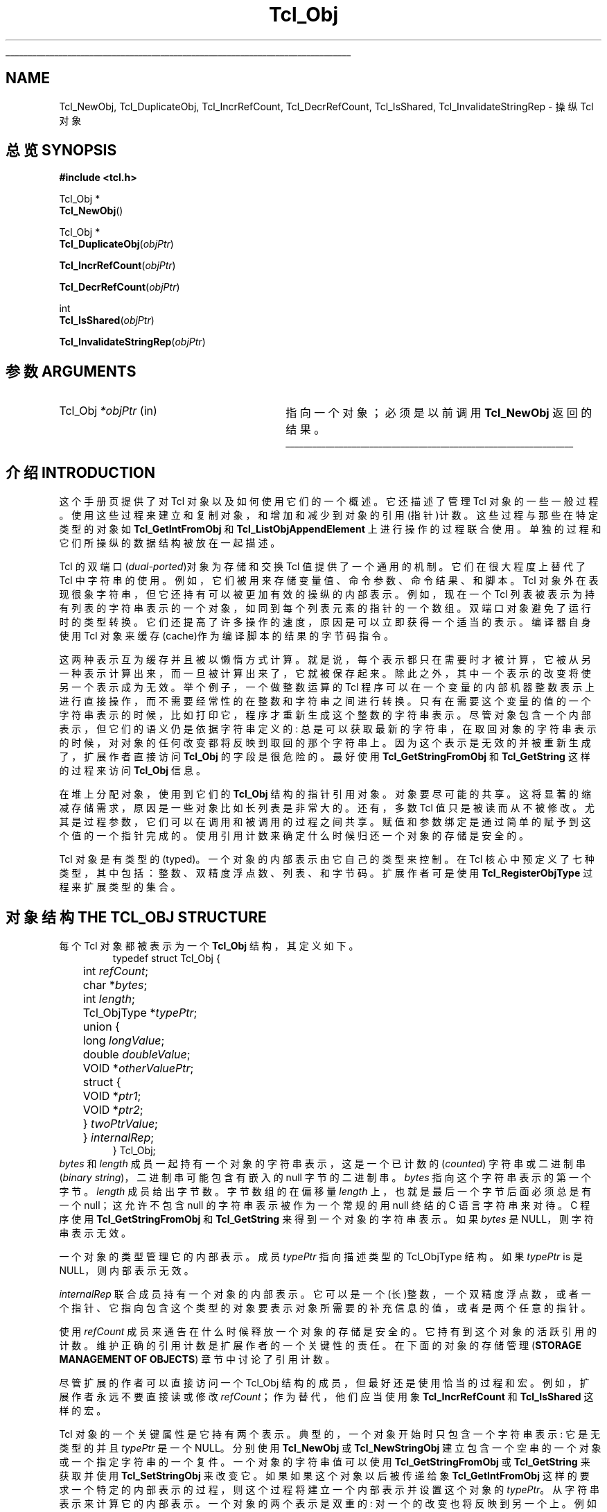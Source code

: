 '\"
'\" Copyright (c) 1996-1997 Sun Microsystems, Inc.
'\"
'\" See the file "license.terms" for information on usage and redistribution
'\" of this file, and for a DISCLAIMER OF ALL WARRANTIES.
'\" 
'\" The definitions below are for supplemental macros used in Tcl/Tk
'\" manual entries.
'\"
'\" .AP type name in/out ?indent?
'\"	Start paragraph describing an argument to a library procedure.
'\"	type is type of argument (int, etc.), in/out is either "in", "out",
'\"	or "in/out" to describe whether procedure reads or modifies arg,
'\"	and indent is equivalent to second arg of .IP (shouldn't ever be
'\"	needed;  use .AS below instead)
'\"
'\" .AS ?type? ?name?
'\"	Give maximum sizes of arguments for setting tab stops.  Type and
'\"	name are examples of largest possible arguments that will be passed
'\"	to .AP later.  If args are omitted, default tab stops are used.
'\"
'\" .BS
'\"	Start box enclosure.  From here until next .BE, everything will be
'\"	enclosed in one large box.
'\"
'\" .BE
'\"	End of box enclosure.
'\"
'\" .CS
'\"	Begin code excerpt.
'\"
'\" .CE
'\"	End code excerpt.
'\"
'\" .VS ?version? ?br?
'\"	Begin vertical sidebar, for use in marking newly-changed parts
'\"	of man pages.  The first argument is ignored and used for recording
'\"	the version when the .VS was added, so that the sidebars can be
'\"	found and removed when they reach a certain age.  If another argument
'\"	is present, then a line break is forced before starting the sidebar.
'\"
'\" .VE
'\"	End of vertical sidebar.
'\"
'\" .DS
'\"	Begin an indented unfilled display.
'\"
'\" .DE
'\"	End of indented unfilled display.
'\"
'\" .SO
'\"	Start of list of standard options for a Tk widget.  The
'\"	options follow on successive lines, in four columns separated
'\"	by tabs.
'\"
'\" .SE
'\"	End of list of standard options for a Tk widget.
'\"
'\" .OP cmdName dbName dbClass
'\"	Start of description of a specific option.  cmdName gives the
'\"	option's name as specified in the class command, dbName gives
'\"	the option's name in the option database, and dbClass gives
'\"	the option's class in the option database.
'\"
'\" .UL arg1 arg2
'\"	Print arg1 underlined, then print arg2 normally.
'\"
'\"	# Set up traps and other miscellaneous stuff for Tcl/Tk man pages.
.if t .wh -1.3i ^B
.nr ^l \n(.l
.ad b
'\"	# Start an argument description
.de AP
.ie !"\\$4"" .TP \\$4
.el \{\
.   ie !"\\$2"" .TP \\n()Cu
.   el          .TP 15
.\}
.ta \\n()Au \\n()Bu
.ie !"\\$3"" \{\
\&\\$1	\\fI\\$2\\fP	(\\$3)
.\".b
.\}
.el \{\
.br
.ie !"\\$2"" \{\
\&\\$1	\\fI\\$2\\fP
.\}
.el \{\
\&\\fI\\$1\\fP
.\}
.\}
..
'\"	# define tabbing values for .AP
.de AS
.nr )A 10n
.if !"\\$1"" .nr )A \\w'\\$1'u+3n
.nr )B \\n()Au+15n
.\"
.if !"\\$2"" .nr )B \\w'\\$2'u+\\n()Au+3n
.nr )C \\n()Bu+\\w'(in/out)'u+2n
..
.AS Tcl_Interp Tcl_CreateInterp in/out
'\"	# BS - start boxed text
'\"	# ^y = starting y location
'\"	# ^b = 1
.de BS
.br
.mk ^y
.nr ^b 1u
.if n .nf
.if n .ti 0
.if n \l'\\n(.lu\(ul'
.if n .fi
..
'\"	# BE - end boxed text (draw box now)
.de BE
.nf
.ti 0
.mk ^t
.ie n \l'\\n(^lu\(ul'
.el \{\
.\"	Draw four-sided box normally, but don't draw top of
.\"	box if the box started on an earlier page.
.ie !\\n(^b-1 \{\
\h'-1.5n'\L'|\\n(^yu-1v'\l'\\n(^lu+3n\(ul'\L'\\n(^tu+1v-\\n(^yu'\l'|0u-1.5n\(ul'
.\}
.el \}\
\h'-1.5n'\L'|\\n(^yu-1v'\h'\\n(^lu+3n'\L'\\n(^tu+1v-\\n(^yu'\l'|0u-1.5n\(ul'
.\}
.\}
.fi
.br
.nr ^b 0
..
'\"	# VS - start vertical sidebar
'\"	# ^Y = starting y location
'\"	# ^v = 1 (for troff;  for nroff this doesn't matter)
.de VS
.if !"\\$2"" .br
.mk ^Y
.ie n 'mc \s12\(br\s0
.el .nr ^v 1u
..
'\"	# VE - end of vertical sidebar
.de VE
.ie n 'mc
.el \{\
.ev 2
.nf
.ti 0
.mk ^t
\h'|\\n(^lu+3n'\L'|\\n(^Yu-1v\(bv'\v'\\n(^tu+1v-\\n(^Yu'\h'-|\\n(^lu+3n'
.sp -1
.fi
.ev
.\}
.nr ^v 0
..
'\"	# Special macro to handle page bottom:  finish off current
'\"	# box/sidebar if in box/sidebar mode, then invoked standard
'\"	# page bottom macro.
.de ^B
.ev 2
'ti 0
'nf
.mk ^t
.if \\n(^b \{\
.\"	Draw three-sided box if this is the box's first page,
.\"	draw two sides but no top otherwise.
.ie !\\n(^b-1 \h'-1.5n'\L'|\\n(^yu-1v'\l'\\n(^lu+3n\(ul'\L'\\n(^tu+1v-\\n(^yu'\h'|0u'\c
.el \h'-1.5n'\L'|\\n(^yu-1v'\h'\\n(^lu+3n'\L'\\n(^tu+1v-\\n(^yu'\h'|0u'\c
.\}
.if \\n(^v \{\
.nr ^x \\n(^tu+1v-\\n(^Yu
\kx\h'-\\nxu'\h'|\\n(^lu+3n'\ky\L'-\\n(^xu'\v'\\n(^xu'\h'|0u'\c
.\}
.bp
'fi
.ev
.if \\n(^b \{\
.mk ^y
.nr ^b 2
.\}
.if \\n(^v \{\
.mk ^Y
.\}
..
'\"	# DS - begin display
.de DS
.RS
.nf
.sp
..
'\"	# DE - end display
.de DE
.fi
.RE
.sp
..
'\"	# SO - start of list of standard options
.de SO
.SH "STANDARD OPTIONS"
.LP
.nf
.ta 5.5c 11c
.ft B
..
'\"	# SE - end of list of standard options
.de SE
.fi
.ft R
.LP
See the \\fBoptions\\fR manual entry for details on the standard options.
..
'\"	# OP - start of full description for a single option
.de OP
.LP
.nf
.ta 4c
Command-Line Name:	\\fB\\$1\\fR
Database Name:	\\fB\\$2\\fR
Database Class:	\\fB\\$3\\fR
.fi
.IP
..
'\"	# CS - begin code excerpt
.de CS
.RS
.nf
.ta .25i .5i .75i 1i
..
'\"	# CE - end code excerpt
.de CE
.fi
.RE
..
.de UL
\\$1\l'|0\(ul'\\$2
..
.TH Tcl_Obj 3 8.0 Tcl "Tcl Library Procedures"
.BS
.SH NAME
Tcl_NewObj, Tcl_DuplicateObj, Tcl_IncrRefCount, Tcl_DecrRefCount, Tcl_IsShared, Tcl_InvalidateStringRep \- 操纵 Tcl 对象
.SH 总览 SYNOPSIS
.nf
\fB#include <tcl.h>\fR
.sp
Tcl_Obj *
\fBTcl_NewObj\fR()
.sp
Tcl_Obj *
\fBTcl_DuplicateObj\fR(\fIobjPtr\fR)
.sp
\fBTcl_IncrRefCount\fR(\fIobjPtr\fR)
.sp
\fBTcl_DecrRefCount\fR(\fIobjPtr\fR)
.sp
int
\fBTcl_IsShared\fR(\fIobjPtr\fR)
.sp
\fBTcl_InvalidateStringRep\fR(\fIobjPtr\fR)
.SH 参数 ARGUMENTS
.AS Tcl_Obj *objPtr in
.AP Tcl_Obj *objPtr in
指向一个对象；必须是以前调用 \fBTcl_NewObj\fR 返回的结果。
.BE

.SH 介绍 INTRODUCTION
.PP
这个手册页提供了对 Tcl 对象以及如何使用它们的一个概述。它还描述了管理 Tcl 对象的一些一般过程。使用这些过程来建立和复制对象，和增加和减少到对象的引用(指针)计数。这些过程与那些在特定类型的对象如 \fBTcl_GetIntFromObj\fR 和 \fBTcl_ListObjAppendElement\fR 上进行操作的过程联合使用。单独的过程和它们所操纵的数据结构被放在一起描述。
.PP
Tcl 的双端口(\fIdual-ported\fR)对象为存储和交换 Tcl 值提供了一个通用的机制。它们在很大程度上替代了 Tcl 中字符串的使用。例如，它们被用来存储变量值、命令参数、命令结果、和脚本。Tcl 对象外在表现很象字符串，但它还持有可以被更加有效的操纵的内部表示。例如，现在一个 Tcl 列表被表示为持有列表的字符串表示的一个对象，如同到每个列表元素的指针的一个数组。双端口对象避免了运行时的类型转换。它们还提高了许多操作的速度，原因是可以立即获得一个适当的表示。编译器自身使用 Tcl 对象来缓存(cache)作为编译脚本的结果的字节码指令。
.PP
这两种表示互为缓存并且被以懒惰方式计算。就是说，每个表示都只在需要时才被计算，它被从另一种表示计算出来，而一旦被计算出来了，它就被保存起来。除此之外，其中一个表示的改变将使另一个表示成为无效 。举个例子，一个做整数运算的 Tcl 程序可以在一个变量的内部机器整数表示上进行直接操作，而不需要经常性的在整数和字符串之间进行转换。只有在需要这个变量的值的一个字符串表示的时候，比如打印它，程序才重新生成这个整数的字符串表示。尽管对象包含一个内部表示，但它们的语义仍是依据字符串定义的: 总是可以获取最新的字符串，在取回对象的字符串表示的时候，对对象的任何改变都将反映到取回的那个字符串上。因为这个表示是无效的并被重新生成了，扩展作者直接访问 \fBTcl_Obj\fR 的字段是很危险的。最好使用 \fBTcl_GetStringFromObj\fR 和 \fBTcl_GetString\fR 这样的过程来访问 \fBTcl_Obj\fR 信息。
.PP
在堆上分配对象，使用到它们的 \fBTcl_Obj\fR 结构的指针引用对象。对象要尽可能的共享。这将显著的缩减存储需求，原因是一些对象比如长列表是非常大的。还有，多数 Tcl 值只是被读而从不被修改。尤其是过程参数，它们可以在调用和被调用的过程之间共享。赋值和参数绑定是通过简单的赋予到这个值的一个指针完成的。使用引用计数来确定什么时候归还一个对象的存储是安全的。
.PP
Tcl 对象是有类型的(typed)。一个对象的内部表示由它自己的类型来控制。在 Tcl 核心中预定义了七种类型，其中包括：整数、双精度浮点数、列表、和字节码。扩展作者可是使用 \fBTcl_RegisterObjType\fR  过程来扩展类型的集合。

.SH "对象结构 THE TCL_OBJ STRUCTURE"
.PP
每个 Tcl 对象都被表示为一个 \fBTcl_Obj\fR 结构，其定义如下。
.CS
typedef struct Tcl_Obj {
	int \fIrefCount\fR;
	char *\fIbytes\fR;
	int \fIlength\fR;
	Tcl_ObjType *\fItypePtr\fR;
	union {
		long \fIlongValue\fR;
		double \fIdoubleValue\fR;
		VOID *\fIotherValuePtr\fR;
		struct {
			VOID *\fIptr1\fR;
			VOID *\fIptr2\fR;
		} \fItwoPtrValue\fR;
	} \fIinternalRep\fR;
} Tcl_Obj;
.CE
\fIbytes\fR 和 \fIlength\fR 成员一起持有一个对象的字符串表示，这是一个已计数的 (\fIcounted\fR) 字符串或二进制串 (\fIbinary string\fR)，二进制串可能包含有嵌入的 null 字节的二进制串。\fIbytes\fR 指向这个字符串表示的第一个字节。\fIlength\fR 成员给出字节数。字节数组的在偏移量 \fIlength\fR 上，也就是最后一个字节后面必须总是有一个 null；这允许不包含 null 的字符串表示被作为一个常规的用 null 终结的 C 语言字符串来对待。 C 程序使用 \fBTcl_GetStringFromObj\fR 和 \fBTcl_GetString\fR 来得到一个对象的字符串表示。如果 \fIbytes\fR 是 NULL，则字符串表示无效。
.PP
一个对象的类型管理它的内部表示。成员 \fItypePtr\fR 指向描述类型的 Tcl_ObjType 结构。如果 \fItypePtr\fR is 是 NULL，则内部表示无效。
.PP
\fIinternalRep\fR 联合成员持有一个对象的内部表示。它可以是一个(长)整数，一个双精度浮点数，或者一个指针、它指向包含这个类型的对象要表示对象所需要的补充信息的值，或者是两个任意的指针。
.PP
使用 \fIrefCount\fR 成员来通告在什么时候释放一个对象的存储是安全的。它持有到这个对象的活跃引用的计数。维护正确的引用计数是扩展作者的一个关键性的责任。在下面的对象的存储管理 (\fBSTORAGE MANAGEMENT OF OBJECTS\fR) 章节中讨论了引用计数。
.PP
尽管扩展的作者可以直接访问一个 Tcl_Obj 结构的成员，但最好还是使用恰当的过程和宏。例如，扩展作者永远不要直接读或修改 \fIrefCount\fR；作为替代，他们应当使用象 \fBTcl_IncrRefCount\fR  和 \fBTcl_IsShared\fR 这样的宏。
.PP
Tcl 对象的一个关键属性是它持有两个表示。典型的，一个对象开始时只包含一个字符串表示: 它是无类型的并且\fItypePtr\fR 是一个 NULL。分别使用 \fBTcl_NewObj\fR 或 \fBTcl_NewStringObj\fR 建立包含一个空串的一个对象或一个指定字符串的一个复件。一个对象的字符串值可以使用 \fBTcl_GetStringFromObj\fR 或 \fBTcl_GetString\fR 来获取并使用 \fBTcl_SetStringObj\fR 来改变它。如果如果这个对象以后被传递给象 \fBTcl_GetIntFromObj\fR 这样的要求一个特定的内部表示的过程，则这个过程将建立一个内部表示并设置这个对象的 \fItypePtr\fR。从字符串表示来计算它的内部表示。一个对象的两个表示是双重的: 对一个的改变也将反映到另一个上。例如，\fBTcl_ListObjReplace\fR 将修改一个对象的内部表示，下一个到 \fBTcl_GetStringFromObj\fR 或 \fBTcl_GetString\fR 的调用将反映这个改变。
.PP
出于效率的原因以懒惰方式重计算表示。一个过程如 \fBTcl_ListObjReplace\fR 对一个表示的改变不立即反映到另一个表示上。作为替代，把另一个表示标记为无效，如果以后需要的话再重新生成。多数 C 程序员永远无须关心这是如何完成的，他们只是简单的使用象 \fBTcl_GetBooleanFromObj\fR 或 \fBTcl_ListObjIndex\fR 这样的过程。而实现自己的对象类型的程序员必须检查无效表示和在需要时标记一个表示为无效。使用过程 \fBTcl_InvalidateStringRep\fR 来标记一个对象的字符串表示为无效并释放与这个字符串表示相关联的存储。
.PP
对象在它的一生当中通常保持一种类型，但是有时一个对象必须从一种类型转换成另一种类型。例如，一个 C 程序可以通过重复调用 \fBTcl_AppendToObj\fR 来在一个对象中建造一个字符串，并接着调用 \fBTcl_ListObjIndex\fR 来从一个对象中提取一个列表元素。持有相同字符串的同样的对象在不同的时候可能有多种不同的内部表示。扩展作者可以使用 \fBTcl_ConvertToType\fR 过程强制把一个对象从一种类型转换成另一种类型。只有建立新对象类型的程序员才需要关心这是如何作的。作为对象类型实现的一部分，需要定义为一个对象建立一个新的内部表示和改变它 \fItypePtr\fR 的一个过程。如何建立一个新对象类型请参见 \fBTcl_RegisterObjType\fR 手册页。

.SH "对象生命周期示例 EXAMPLE OF THE LIFETIME OF AN OBJECT"
.PP
作为一个对象生命周期的一个例子，考虑下列命令序列:
.CS
\fBset x 123\fR
.CE
这里把一个未知类型的对象赋值给 \fIx\fR，这个对象的 \fIbytes\fR 成员指向 \fB123\fR 而 \fIlength\fR 成员包含 3。对象的 \fItypePtr\fR 成员是 NULL。
.CS
\fBputs "x is $x"\fR
.CE
\fIx\fR 的字符表示是有效的(因为 \fIbytes\fR 是非 NULL)并被这个命令取回。
.CS
\fBincr x\fR
.CE
\fBincr\fR 命令首先通过调用 \fBTcl_GetIntFromObj\fR 从 x (所引用的)的对象的得到一个整数。这个过程检查这个对象是否已经是一个整数对象。由于它不是，就通过把这个对象的 \fIinternalRep.longValue\fR 成员设置为整数 \fB123\fR，并把这个对象的 \fItypePtr\fR 设置为指向整数的 Tcl_ObjType 结构，此过程把这个对象转换成了整数对象。两个表示现在都是有效的。\fBincr\fR 增加这个对象的整数内部表示，接着使它的字符串表示无效(通过调用 \fBTcl_InvalidateStringRep\fR)，原因是这个字符串表示不再与内部表示相对应了。
.CS
\fBputs "x is now $x"\fR
.CE
现在需要 \fIx\fR (所引用的)的对象的字符串表示，要重新计算它。字符串表示现在是 \fB124\fR。两个表示又都是有效的了。

.SH "对象的存储管理 STORAGE MANAGEMENT OF OBJECTS"
.PP
Tcl 对象在堆上分配，并且要尽可能的共享对象来缩减存储需求。使用引用计数来确定何时一个对象不再被需要并可以被安全的释放。刚用  \fBTcl_NewObj\fR 或 \fBTcl_NewStringObj\fR 建立的对象的  \fIrefCount\fR 是 0。当建立到这个对象的一个新引用时，使用宏 \fBTcl_IncrRefCount\fR 增加引用计数。当不再需要一个引用的时候 ，使用 \fBTcl_DecrRefCount\fR 减少引用计数，而且如果这个对象的引用计数下降到零，就释放它的存储。被不同的代码或数据结构共享的一个对象的 \fIrefCount\fR 大于 1。增加一个对象的引用计数来确保它不会被过早释放或者它的值被意外的改变。
.PP
举个例子，字节码解释器在调用者和被调用的过程之间共享参数对象，以避免复制对象。它把调用者的实际参数的对象赋值给过程的形式参数变量。此时，它调用 \fBTcl_IncrRefCount\fR 来增加每个实际参数(所引用的)的对象的引用计数，原因是有了从形式参数到这个对象的一个新引用。在被调用的过程返回的时候，解释器调用 \fBTcl_DecrRefCount\fR 来减少每个参数的引用计数。当一个对象的引用下降到小于等于零的时候， \fBTcl_DecrRefCount\fR 归还它的存储。多数命令过程不是必须关心引用计数的，原因是它们立即使用一个对象的值并且在它们返回之后不保留到这个对象的指针。但是，如果它们把到一个对象的指针保留到一个数据结构中，则他们必须注意要增加它的引用计数，原因是这个保留的指针是一个新引用。
.PP
象 \fBlappend\fR 和 \fBlinsert\fR 这样的直接修改对象的命令过程必须注意要在修改一个共享的对象之前复制它。 他们必须首先调用 \fBTcl_IsShared\fR 来检查这个对象是否是共享的。如果对象是共享的，则他们必须使用  \fBTcl_DuplicateObj\fR 复制这个对象；它返回原始对象的一个新复制品，其 \fIrefCount\fR 是 0。如果对象未被共享，则命令过程“拥有”这个对象并可以安全的直接修改它。例如，下列代码出现在实现 \fBlinsert\fR 的命令过程当中。通过在  \fIindex\fR 的前面插入 \fIobjc-3\fR 新元素，这个过程修改在 \fIobjv[1]\fR 中传递给它的列表对象 。

.CS
listPtr = objv[1];
if (Tcl_IsShared(listPtr)) {
	listPtr = Tcl_DuplicateObj(listPtr);
}
result = Tcl_ListObjReplace(interp, listPtr, index, 0, (objc-3), &(objv[3]));
.CE

另一个例子，\fBincr\fR 的命令过程在增加变量(所引用的)对象内部表示中的整数之前，必须检查这个变量(所引用的)对象是否是共享的。如果它是共享的，则需要复制这个对象，目的是避免意外的改变在其他数据结构中值。


.SH "参见 SEE ALSO"
Tcl_ConvertToType, Tcl_GetIntFromObj, Tcl_ListObjAppendElement, Tcl_ListObjIndex, Tcl_ListObjReplace, Tcl_RegisterObjType

.SH 关键字 KEYWORDS
internal representation, object, object creation, object type, reference counting, string representation, type conversion

.SH "[中文版维护人]"
.B 寒蝉退士
.SH "[中文版最新更新]"
.B 2001/10/30
.SH "《中国 Linux 论坛 man 手册页翻译计划》:"
.BI http://cmpp.linuxforum.net
